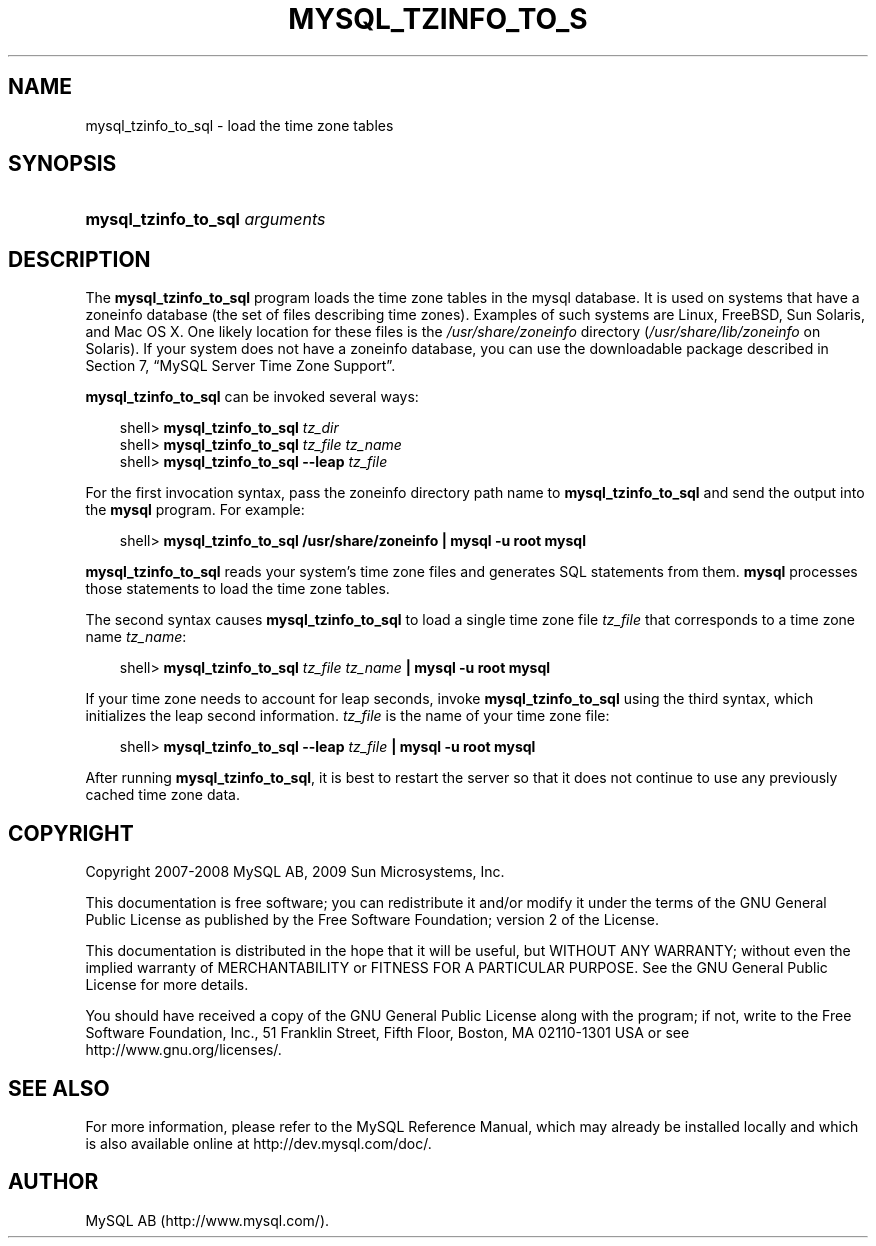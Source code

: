 .\"     Title: \fBmysql_tzinfo_to_sql\fR
.\"    Author: 
.\" Generator: DocBook XSL Stylesheets v1.70.1 <http://docbook.sf.net/>
.\"      Date: 01/29/2009
.\"    Manual: MySQL Database System
.\"    Source: MySQL 5.0
.\"
.TH "\fBMYSQL_TZINFO_TO_S" "1" "01/29/2009" "MySQL 5.0" "MySQL Database System"
.\" disable hyphenation
.nh
.\" disable justification (adjust text to left margin only)
.ad l
.SH "NAME"
mysql_tzinfo_to_sql \- load the time zone tables
.SH "SYNOPSIS"
.HP 30
\fBmysql_tzinfo_to_sql \fR\fB\fIarguments\fR\fR
.SH "DESCRIPTION"
.PP
The
\fBmysql_tzinfo_to_sql\fR
program loads the time zone tables in the
mysql
database. It is used on systems that have a
zoneinfo
database (the set of files describing time zones). Examples of such systems are Linux, FreeBSD, Sun Solaris, and Mac OS X. One likely location for these files is the
\fI/usr/share/zoneinfo\fR
directory (\fI/usr/share/lib/zoneinfo\fR
on Solaris). If your system does not have a zoneinfo database, you can use the downloadable package described in
Section\ 7, \(lqMySQL Server Time Zone Support\(rq.
.PP
\fBmysql_tzinfo_to_sql\fR
can be invoked several ways:
.sp
.RS 3n
.nf
shell> \fBmysql_tzinfo_to_sql \fR\fB\fItz_dir\fR\fR
shell> \fBmysql_tzinfo_to_sql \fR\fB\fItz_file tz_name\fR\fR
shell> \fBmysql_tzinfo_to_sql \-\-leap \fR\fB\fItz_file\fR\fR
.fi
.RE
.PP
For the first invocation syntax, pass the zoneinfo directory path name to
\fBmysql_tzinfo_to_sql\fR
and send the output into the
\fBmysql\fR
program. For example:
.sp
.RS 3n
.nf
shell> \fBmysql_tzinfo_to_sql /usr/share/zoneinfo | mysql \-u root mysql\fR
.fi
.RE
.PP
\fBmysql_tzinfo_to_sql\fR
reads your system's time zone files and generates SQL statements from them.
\fBmysql\fR
processes those statements to load the time zone tables.
.PP
The second syntax causes
\fBmysql_tzinfo_to_sql\fR
to load a single time zone file
\fItz_file\fR
that corresponds to a time zone name
\fItz_name\fR:
.sp
.RS 3n
.nf
shell> \fBmysql_tzinfo_to_sql \fR\fB\fItz_file\fR\fR\fB \fR\fB\fItz_name\fR\fR\fB | mysql \-u root mysql\fR
.fi
.RE
.PP
If your time zone needs to account for leap seconds, invoke
\fBmysql_tzinfo_to_sql\fR
using the third syntax, which initializes the leap second information.
\fItz_file\fR
is the name of your time zone file:
.sp
.RS 3n
.nf
shell> \fBmysql_tzinfo_to_sql \-\-leap \fR\fB\fItz_file\fR\fR\fB | mysql \-u root mysql\fR
.fi
.RE
.PP
After running
\fBmysql_tzinfo_to_sql\fR, it is best to restart the server so that it does not continue to use any previously cached time zone data.
.SH "COPYRIGHT"
.PP
Copyright 2007\-2008 MySQL AB, 2009 Sun Microsystems, Inc.
.PP
This documentation is free software; you can redistribute it and/or modify it under the terms of the GNU General Public License as published by the Free Software Foundation; version 2 of the License.
.PP
This documentation is distributed in the hope that it will be useful, but WITHOUT ANY WARRANTY; without even the implied warranty of MERCHANTABILITY or FITNESS FOR A PARTICULAR PURPOSE. See the GNU General Public License for more details.
.PP
You should have received a copy of the GNU General Public License along with the program; if not, write to the Free Software Foundation, Inc., 51 Franklin Street, Fifth Floor, Boston, MA 02110\-1301 USA or see http://www.gnu.org/licenses/.
.SH "SEE ALSO"
For more information, please refer to the MySQL Reference Manual,
which may already be installed locally and which is also available
online at http://dev.mysql.com/doc/.
.SH AUTHOR
MySQL AB (http://www.mysql.com/).
